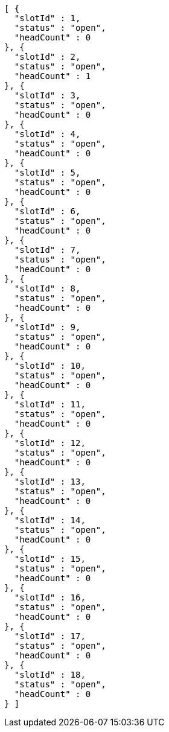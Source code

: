 [source,options="nowrap"]
----
[ {
  "slotId" : 1,
  "status" : "open",
  "headCount" : 0
}, {
  "slotId" : 2,
  "status" : "open",
  "headCount" : 1
}, {
  "slotId" : 3,
  "status" : "open",
  "headCount" : 0
}, {
  "slotId" : 4,
  "status" : "open",
  "headCount" : 0
}, {
  "slotId" : 5,
  "status" : "open",
  "headCount" : 0
}, {
  "slotId" : 6,
  "status" : "open",
  "headCount" : 0
}, {
  "slotId" : 7,
  "status" : "open",
  "headCount" : 0
}, {
  "slotId" : 8,
  "status" : "open",
  "headCount" : 0
}, {
  "slotId" : 9,
  "status" : "open",
  "headCount" : 0
}, {
  "slotId" : 10,
  "status" : "open",
  "headCount" : 0
}, {
  "slotId" : 11,
  "status" : "open",
  "headCount" : 0
}, {
  "slotId" : 12,
  "status" : "open",
  "headCount" : 0
}, {
  "slotId" : 13,
  "status" : "open",
  "headCount" : 0
}, {
  "slotId" : 14,
  "status" : "open",
  "headCount" : 0
}, {
  "slotId" : 15,
  "status" : "open",
  "headCount" : 0
}, {
  "slotId" : 16,
  "status" : "open",
  "headCount" : 0
}, {
  "slotId" : 17,
  "status" : "open",
  "headCount" : 0
}, {
  "slotId" : 18,
  "status" : "open",
  "headCount" : 0
} ]
----